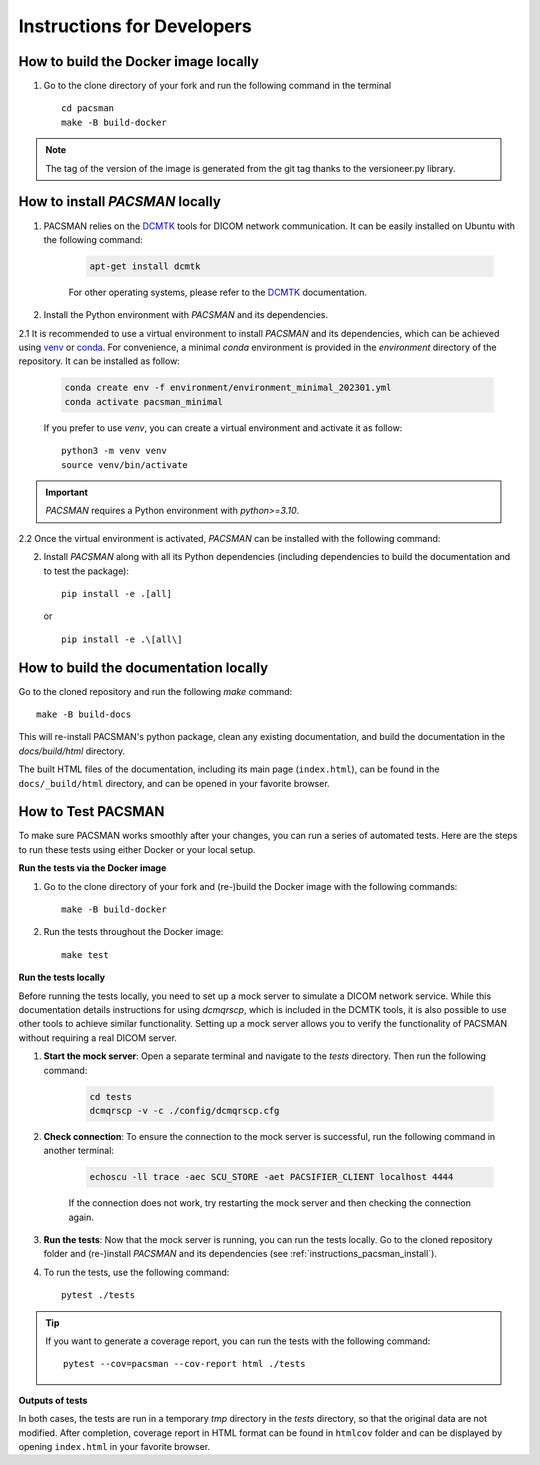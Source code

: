 .. _instructions:

***************************
Instructions for Developers
***************************


.. _instructions_docker_build:

How to build the Docker image locally
~~~~~~~~~~~~~~~~~~~~~~~~~~~~~~~~~~~~~

1. Go to the clone directory of your fork and run the following command in the terminal ::

    cd pacsman
    make -B build-docker

.. note::
    The tag of the version of the image is generated from the git tag thanks to the versioneer.py library.


.. _instructions_pacsman_install:

How to install `PACSMAN` locally
~~~~~~~~~~~~~~~~~~~~~~~~~~~~~~~~~~~~~~~~

1. PACSMAN relies on the `DCMTK`_ tools for DICOM network communication. It can be easily installed on Ubuntu with the following command:

    .. code-block:: bash

        apt-get install dcmtk

    For other operating systems, please refer to the DCMTK_ documentation.

2. Install the Python environment with `PACSMAN` and its dependencies.

2.1 It is recommended to use a virtual environment to install `PACSMAN` and its dependencies, which can be achieved using `venv`_ or `conda`_. For convenience, a minimal `conda` environment is provided in the `environment` directory of the repository. It can be installed as follow:

    .. code-block:: bash

        conda create env -f environment/environment_minimal_202301.yml
        conda activate pacsman_minimal

    If you prefer to use `venv`, you can create a virtual environment and activate it as follow::

        python3 -m venv venv
        source venv/bin/activate            

.. important::
    `PACSMAN` requires a Python environment with `python>=3.10`.

2.2 Once the virtual environment is activated, `PACSMAN` can be installed with the following command:

2. Install `PACSMAN` along with all its Python dependencies (including dependencies to build the documentation and to test the package)::

    pip install -e .[all]

   or ::

    pip install -e .\[all\]


.. _instructions_docs_build:

How to build the documentation locally
~~~~~~~~~~~~~~~~~~~~~~~~~~~~~~~~~~~~~~~~

Go to the cloned repository and run the following `make` command::

    make -B build-docs

This will re-install PACSMAN's python package, clean any existing documentation, and build the documentation in the `docs/build/html` directory.

The built HTML files of the documentation, including its main page (``index.html``), can be found in the ``docs/_build/html`` directory, and can be opened in your favorite browser.


.. _instructions_testing:

How to Test PACSMAN
~~~~~~~~~~~~~~~~~~~~
To make sure PACSMAN works smoothly after your changes, you can run a series of automated tests. Here are the steps to run these tests using either Docker or your local setup.


.. _instructions_tests:

**Run the tests via the Docker image**

1. Go to the clone directory of your fork and (re-)build the Docker image with the following commands::

    make -B build-docker

2. Run the tests throughout the Docker image::

    make test


.. _instructions_tests_local:

**Run the tests locally**

Before running the tests locally, you need to set up a mock server to simulate a DICOM network service. While this documentation details instructions for using `dcmqrscp`, which is included in the DCMTK tools, it is also possible to use other tools to achieve similar functionality. Setting up a mock server allows you to verify the functionality of PACSMAN without requiring a real DICOM server.

1. **Start the mock server**: Open a separate terminal and navigate to the `tests` directory. Then run the following command:

    .. code-block:: bash

        cd tests
        dcmqrscp -v -c ./config/dcmqrscp.cfg

2. **Check connection**: To ensure the connection to the mock server is successful, run the following command in another terminal:

    .. code-block:: bash

        echoscu -ll trace -aec SCU_STORE -aet PACSIFIER_CLIENT localhost 4444
    
    If the connection does not work, try restarting the mock server and then checking the connection again.

3. **Run the tests**: Now that the mock server is running, you can run the tests locally. Go to the cloned repository folder and (re-)install `PACSMAN` and its dependencies (see :ref:`instructions_pacsman_install`).

4. To run the tests, use the following command::

    pytest ./tests

.. tip:: 
      If you want to generate a coverage report, you can run the tests with the following command::

        pytest --cov=pacsman --cov-report html ./tests

.. _tests_outputs:

**Outputs of tests**

In both cases, the tests are run in a temporary `tmp` directory in the `tests` directory, so that the original data are not modified. After completion, coverage report in HTML format can be found in ``htmlcov`` folder and can be displayed by opening ``index.html`` in your favorite browser.


.. _venv: https://docs.python.org/3/library/venv.html
.. _conda: https://docs.conda.io/en/latest/
.. _DCMTK: https://dicom.offis.de/en/dcmtk/